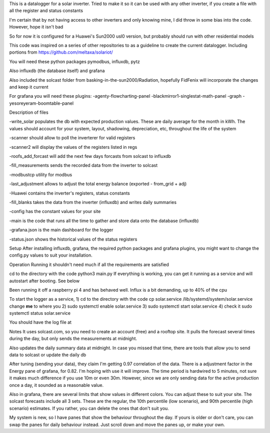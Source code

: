 This is a datalogger for a solar inverter. Tried to make it so it can be used with any other inverter, if you create a file with all the register and status constants

I'm certain that by not having access to other inverters and only knowing mine, I did throw in some bias into the code. However, hope it isn't bad

So for now it is configured for a Huawei's Sun2000 usl0 version, but probably should run with other residential models



This code was inspired on a series of other repositories to as a guideline to create the current datalogger. Including portions from https://github.com/meltaxa/solariot/

You will need these python packages pymodbus, influxdb, pytz 

Also influxdb (the database itself) and grafana

Also included the solcast folder from basking-in-the-sun2000/Radiation, hopefully FidFenix will incorporate the changes and keep it current

For grafana you will need these plugins:
-agenty-flowcharting-panel
-blackmirror1-singlestat-math-panel
-graph
-yesoreyeram-boomtable-panel


Description of files

-write_solar populates the db with expected production values. These are daily average for the month in kWh. The values should account for your system, layout, shadowing, depreciation, etc, throughout the life of the system

-scanner should allow to poll the inverterer for valid registers

-scanner2 will display the values of the registers listed in regs

-roofs_add_forcast will add the next few days forcasts from solcast to influxdb

-fill_measurements sends the recorded data from the inverter to solcast

-modbustcp utility for modbus

-last_adjustment allows to adjust the total energy balance (exported - from_grid + adj)

-Huawei contains the inverter's registers, status constants

-fill_blanks takes the data from the inverter (influxdb) and writes daily summaries

-config has the constant values for your site

-main is the code that runs all the time to gather and store data onto the database (influxdb)

-grafana.json is the main dashboard for the logger

-status.json shows the historical values of the status registers



Setup
After installing influxdb, grafana, the required python packages and grafana plugins, you might want to change the config.py values to suit your installation.

Operation
Running it shouldn't need much if all the requirements are satisfied

cd to the directory with the code
python3 main.py
If everything is working, you can get it running as a service and will autostart after booting. See below

Been running it off a raspberry pi 4 and has behaved well.  Influx is a bit demanding, up to 40% of the cpu


To start the logger as a service,
1) cd to the directory with the code
cp solar.service /lib/systemd/system/solar.service
change **me** to where you 
2) sudo systemctl enable solar.service
3) sudo systemctl start solar.service
4) check it 
sudo systemctl status solar.service

You should have the log file at 

Notes
It uses solcast.com, so you need to create an account (free) and a rooftop site. It pulls the forecast several times during the day, but only sends the measurements at midnight. 

Also updates the daily summary data at midnight. In case you missed that time, there are tools that allow you to send data to solcast or update the daily db

After tuning (sending your data), they claim I'm getting 0.97 correlation of the data. There is a adjustment factor in the Energy pane of grafana, for 0.82. I'm hoping with use it will improve. The time period is hardwired to 5 minutes, not sure it makes much difference if you use 10m or even 30m. However, since we are only sending data for the active production once a day, it sounded as a reasonable value.

Also in grafana, there are several limits that show values in different colors. You can adjust these to suit your site. The solcast forecasts include all 3 sets. These are the regular, the 10th percentile (low scenario), and 90th percentile (high scenario) estimates. If you rather, you can delete the ones that don't suit you.

My system is new, so I have panes that show the behaviour throughout the day. If yours is older or don't care, you can swap the panes for daily behaviour instead. Just scroll down and move the panes up, or make your own.

